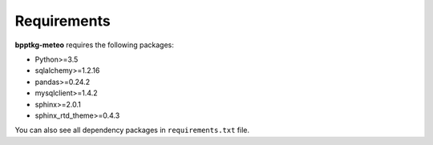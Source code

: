 ============
Requirements
============

**bpptkg-meteo** requires the following packages:

* Python>=3.5
* sqlalchemy>=1.2.16
* pandas>=0.24.2
* mysqlclient>=1.4.2
* sphinx>=2.0.1
* sphinx_rtd_theme>=0.4.3

You can also see all dependency packages in ``requirements.txt`` file.
